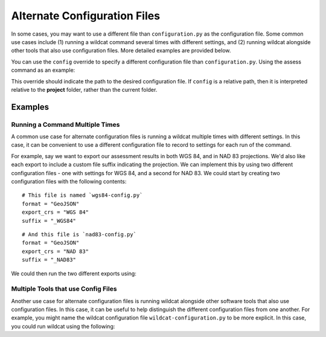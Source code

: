 Alternate Configuration Files
=============================
In some cases, you may want to use a different file than ``configuration.py`` as the configuration file. Some common use cases include (1) running a wildcat command several times with different settings, and (2) running wildcat alongside other tools that also use configuration files. More detailed examples are provided below.

You can use the ``config`` override to specify a different configuration file than ``configuration.py``. Using the assess command as an example:

.. tab-set::

    .. tab-item:: CLI

        .. code:: bash

            wildcat assess --config my-alternate-config.py

    .. tab-item:: Python

        .. code:: python

            from wildcat import assess
            assess(config="my-alternate-config.py")

This override should indicate the path to the desired configuration file. If ``config`` is a relative path, then it is interpreted relative to the **project** folder, rather than the current folder.

Examples
--------

Running a Command Multiple Times
++++++++++++++++++++++++++++++++
A common use case for alternate configuration files is running a wildcat multiple times with different settings. In this case, it can be convenient to use a different configuration file to record to settings for each run of the command. 

For example, say we want to export our assessment results in both WGS 84, and in NAD 83 projections. We'd also like each export to include a custom file suffix indicating the projection. We can implement this by using two different configuration files - one with settings for WGS 84, and a second for NAD 83. We could start by creating two configuration files with the following contents:

::

    # This file is named `wgs84-config.py`
    format = "GeoJSON"
    export_crs = "WGS 84"
    suffix = "_WGS84"

::

    # And this file is `nad83-config.py`
    format = "GeoJSON"
    export_crs = "NAD 83"
    suffix = "_NAD83"

We could then run the two different exports using:

.. tab-set::

    .. tab-item:: CLI

        .. code:: bash

            wildcat export --config wgs84-config.py
            wildcat export --config nad83-config.py

    .. tab-item:: Python

        .. code:: python

            from wildcat import export
            export(config="wgs84-config.py")
            export(config="nad83-config.py")


Multiple Tools that use Config Files
++++++++++++++++++++++++++++++++++++

Another use case for alternate configuration files is running wildcat alongside other software tools that also use configuration files. In this case, it can be useful to help distinguish the different configuration files from one another. For example, you might name the wildcat configuration file ``wildcat-configuration.py`` to be more explicit. In this case, you could run wildcat using the following:

.. tab-set::

    .. tab-item:: CLI

        .. code:: bash

            wildcat preprocess --config wildcat-configuration.py
            wildcat assess --config wildcat-configuration.py
            wildcat export --config wildcat-configuration.py

    .. tab-item:: Python

        .. code:: python

            from wildcat import preprocess, assess, export
            preprocess(config="wildcat-configuration.py")
            assess(config="wildcat-configuration.py")
            export(config="wildcat-configuration.py")
